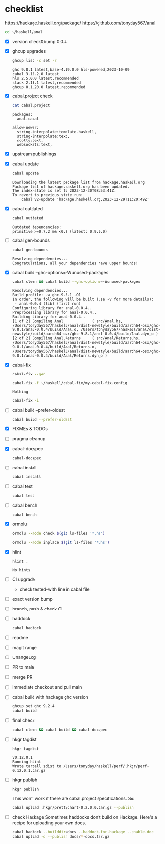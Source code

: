 * checklist


[[https://hackage.haskell.org/package/]]
[[https://github.com/tonyday567/anal]]

#+begin_src sh :results output
  cd ~/haskell/anal
#+end_src

#+RESULTS:

- [X] version check&bump
  0.0.4
- [X] ghcup upgrades

  #+begin_src sh :results output
  ghcup list -c set -r
  #+end_src

  #+RESULTS:
  : ghc 9.8.1 latest,base-4.19.0.0 hls-powered,2023-10-09
  : cabal 3.10.2.0 latest
  : hls 2.5.0.0 latest,recommended
  : stack 2.13.1 latest,recommended
  : ghcup 0.1.20.0 latest,recommended
- [X] cabal.project check

  #+begin_src sh :results output
  cat cabal.project
  #+end_src

  #+RESULTS:
  : packages:
  :   anal.cabal
  :
  : allow-newer:
  :   string-interpolate:template-haskell,
  :   string-interpolate:text,
  :   scotty:text,
  :   websockets:text,
- [X] upstream publishings
- [X] cabal update

  #+begin_src sh :results output
  cabal update
  #+end_src

  #+RESULTS:
  : Downloading the latest package list from hackage.haskell.org
  : Package list of hackage.haskell.org has been updated.
  : The index-state is set to 2023-12-30T08:53:41Z.
  : To revert to previous state run:
  :     cabal v2-update 'hackage.haskell.org,2023-12-29T11:20:49Z'
- [X] cabal outdated
    #+begin_src sh :results output
    cabal outdated
    #+end_src

    #+RESULTS:
    : Outdated dependencies:
    : primitive >=0.7.2 && <0.9 (latest: 0.9.0.0)
- [ ] cabal gen-bounds
    #+begin_src sh :results output
    cabal gen-bounds
    #+end_src

    #+RESULTS:
    : Resolving dependencies...
    : Congratulations, all your dependencies have upper bounds!
- [X] cabal build --ghc-options=-Wunused-packages
    #+begin_src sh :results output
    cabal clean && cabal build --ghc-options=-Wunused-packages
    #+end_src

    #+RESULTS:
    : Resolving dependencies...
    : Build profile: -w ghc-9.8.1 -O1
    : In order, the following will be built (use -v for more details):
    :  - anal-0.0.4 (lib) (first run)
    : Configuring library for anal-0.0.4..
    : Preprocessing library for anal-0.0.4..
    : Building library for anal-0.0.4..
    : [1 of 2] Compiling Anal             ( src/Anal.hs, /Users/tonyday567/haskell/anal/dist-newstyle/build/aarch64-osx/ghc-9.8.1/anal-0.0.4/build/Anal.o, /Users/tonyday567/haskell/anal/dist-newstyle/build/aarch64-osx/ghc-9.8.1/anal-0.0.4/build/Anal.dyn_o )
    : [2 of 2] Compiling Anal.Returns     ( src/Anal/Returns.hs, /Users/tonyday567/haskell/anal/dist-newstyle/build/aarch64-osx/ghc-9.8.1/anal-0.0.4/build/Anal/Returns.o, /Users/tonyday567/haskell/anal/dist-newstyle/build/aarch64-osx/ghc-9.8.1/anal-0.0.4/build/Anal/Returns.dyn_o )
- [X] cabal-fix

    #+begin_src sh :results output
    cabal-fix --gen
    #+end_src

    #+begin_src sh :results output
    cabal-fix -f ~/haskell/cabal-fix/my-cabal-fix.config
    #+end_src

    #+RESULTS:
    : Nothing

    #+begin_src sh :results output
    cabal-fix -i
    #+end_src

    #+RESULTS:
- [ ] cabal build --prefer-oldest

    #+begin_src sh :results output
    cabal build --prefer-oldest
    #+end_src
- [X] FIXMEs & TODOs
- [ ] pragma cleanup
- [X] cabal-docspec

    #+begin_src sh :results output
    cabal-docspec
    #+end_src

    #+RESULTS:
- [ ] cabal install
    #+begin_src sh :results output
    cabal install
    #+end_src
- [ ] cabal test
    #+begin_src sh :results output
    cabal test
    #+end_src
- [ ] cabal bench
    #+begin_src sh :results output
    cabal bench
    #+end_src
- [X] ormolu

  #+begin_src sh :results output
  ormolu --mode check $(git ls-files '*.hs')
  #+end_src

  #+RESULTS:

  #+begin_src sh :results output
  ormolu --mode inplace $(git ls-files '*.hs')
  #+end_src

  #+RESULTS:
- [X] hlint
  #+begin_src sh :results output
  hlint .
  #+end_src

  #+RESULTS:
  : No hints
- [ ] CI upgrade

  - check tested-with line in cabal file
- [ ] exact version bump
- [ ] branch, push & check CI
- [ ] haddock

  #+begin_src sh :results output
  cabal haddock
  #+end_src
- [ ] readme
- [ ] magit range
- [ ] ChangeLog
- [ ] PR to main
- [ ] merge PR
- [ ] immediate checkout and pull main
- [ ] cabal build with hackage ghc version

    #+begin_src sh :results output
    ghcup set ghc 9.2.4
    cabal build
    #+end_src
- [ ] final check

  #+begin_src sh :results output
  cabal clean && cabal build && cabal-docspec
  #+end_src
- [ ] hkgr tagdist

  #+begin_src sh :results output
  hkgr tagdist
  #+end_src

  #+RESULTS:
  : v0.12.0.1
  : Running hlint
  : Wrote tarball sdist to /Users/tonyday/haskell/perf/.hkgr/perf-0.12.0.1.tar.gz
- [ ] hkgr publish

  #+begin_src sh :results output
  hkgr publish
  #+end_src

  This won't work if there are cabal.project specifications. So:

  #+begin_src sh :results output
  cabal upload .hkgr/prettychart-0.2.0.0.tar.gz --publish
  #+end_src

- [ ] check Hackage
        Sometimes haddocks don't build on Hackage. Here's a recipe for uploading your own docs.

        #+begin_src sh
        cabal haddock --builddir=docs --haddock-for-hackage --enable-doc
        cabal upload -d --publish docs/*-docs.tar.gz
        #+end_src
